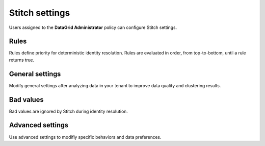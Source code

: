 .. https://docs.amperity.com/operator/


.. meta::
    :description lang=en:
        Users assigned to the DataGrid Administrator policy can configure Stitch settings.

.. meta::
    :content class=swiftype name=body data-type=text:
        Users assigned to the DataGrid Administrator policy can configure Stitch settings.

.. meta::
    :content class=swiftype name=title data-type=string:
        Stitch settings

==================================================
Stitch settings
==================================================

.. settings-about-start

Users assigned to the **DataGrid Administrator** policy can configure Stitch settings.

.. settings-about-end


.. _settings-rules:

Rules
==================================================

.. settings-rules-start

Rules define priority for deterministic identity resolution. Rules are evaluated in order, from top-to-bottom, until a rule returns true.

.. settings-rules-end

.. settings-rules-grid-start

.. grid:: 1 1 2 2
   :gutter: 2
   :padding: 0
   :class-row: surface

   .. grid-item-card:: About rules
      :link-type: ref
      :link: configure-stitch-rules

   .. grid-item-card:: Cluster records
      :link-type: ref
      :link: configure-stitch-rules-cluster

   .. grid-item-card:: Separate records
      :link-type: ref
      :link: configure-stitch-rules-separate

   .. grid-item-card:: Rules can be in any order
      :link-type: ref
      :link: configure-stitch-rules-order

   .. grid-item-card:: Remaining records
      :link-type: ref
      :link: configure-stitch-rules-remaining

   .. grid-item-card:: Visual vs. Code views
      :link-type: ref
      :link: configure-stitch-rules-code

.. settings-rules-grid-end


.. _settings-general:

General settings
==================================================

.. settings-general-start

Modify general settings after analyzing data in your tenant to improve data quality and clustering results.

.. settings-general-end

.. settings-general-grid-start

.. grid:: 1 1 2 2
   :gutter: 2
   :padding: 0
   :class-row: surface

   .. grid-item-card:: Allowed empty tables
      :link-type: ref
      :link: configure-stitch-general-allowed-empty-tables

   .. grid-item-card:: Days of recorded history
      :link-type: ref
      :link: configure-stitch-general-performance-history

   .. grid-item-card:: Force Stitch to run
      :link-type: ref
      :link: configure-stitch-general-stitch-force

   .. grid-item-card:: Ignore jitter alerts
      :link-type: ref
      :link: configure-stitch-general-stitch-ignore-jitter

   .. grid-item-card:: One-to-one Stitch
      :link-type: ref
      :link: configure-stitch-general-one-to-one

   .. grid-item-card:: Skip unified changes
      :link-type: ref
      :link: configure-stitch-general-stitch-skip-changes

   .. grid-item-card:: Skip unified scores
      :link-type: ref
      :link: configure-stitch-general-stitch-skip-scores

   .. grid-item-card:: Stable IDs
      :link-type: ref
      :link: configure-stitch-general-stitch-stable-id

.. settings-general-grid-end


.. _settings-bad-values:

Bad values
==================================================

.. settings-bad-values-start

Bad values are ignored by Stitch during identity resolution.

.. settings-bad-values-end

.. settings-bad-values-grid-start

.. grid:: 1 1 2 2
   :gutter: 2
   :padding: 0
   :class-row: surface

   .. grid-item-card:: Rules for automatic detection
      :link-type: ref
      :link: configure-stitch-bad-values-rules

   .. grid-item-card:: Values to ignore
      :link-type: ref
      :link: configure-stitch-bad-values-ignore

.. settings-bad-values-grid-end


.. _settings-advanced:

Advanced settings
==================================================

.. settings-advanced-start

Use advanced settings to modifiy specific behaviors and data preferences.

.. settings-advanced-end

.. settings-advanced-grid-start

.. grid:: 1 1 2 2
   :gutter: 2
   :padding: 0
   :class-row: surface

   .. grid-item-card:: Australian phone numbers
      :link-type: ref
      :link: configure-stitch-advanced-profile-australian-phone

   .. grid-item-card:: Blocking strategies
      :link-type: ref
      :link: configure-stitch-advanced-clustering-blocking

   .. grid-item-card:: Business email addresses
      :link-type: ref
      :link: configure-stitch-advanced-profile-business-email

   .. grid-item-card:: Case-sensitive foreign keys
      :link-type: ref
      :link: configure-stitch-advanced-clustering-case-sensitive

   .. grid-item-card:: Clean foreign keys
      :link-type: ref
      :link: configure-stitch-advanced-profile-clean-foreign-keys

   .. grid-item-card:: Disable bad-values detection
      :link-type: ref
      :link: configure-stitch-advanced-bad-values-disable

   .. grid-item-card:: Email addresses
      :link-type: ref
      :link: configure-stitch-advanced-profile-email

   .. grid-item-card:: Matching strategy
      :link-type: ref
      :link: configure-stitch-advanced-clustering-matching-strategy

   .. grid-item-card:: Matching thresholds
      :link-type: ref
      :link: configure-stitch-advanced-clustering-matching-thresholds

   .. grid-item-card:: Multiple preprocessing profiles
      :link-type: ref
      :link: configure-stitch-advanced-profile-multiple-profiles

   .. grid-item-card:: Normalize gender
      :link-type: ref
      :link: configure-stitch-advanced-profile-normalize-gender

   .. grid-item-card:: Staple
      :link-type: ref
      :link: configure-stitch-advanced-staple

   .. grid-item-card:: Stitch reports
      :link-type: ref
      :link: configure-stitch-advanced-reports

   .. grid-item-card:: Graph partitions
      :link-type: ref
      :link: configure-stitch-advanced-profile-supersized-clusters

   .. grid-item-card:: Trivial duplicates
      :link-type: ref
      :link: configure-stitch-advanced-trivial-duplicates

.. settings-advanced-grid-end
